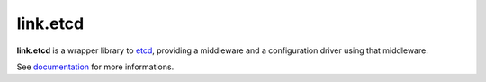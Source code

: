 link.etcd
==========

**link.etcd** is a wrapper library to etcd_, providing a middleware and a
configuration driver using that middleware.

See documentation_ for more informations.

.. _etcd: https://github.com/jplana/python-etcd
.. _documentation: https://linketcd.readthedocs.org


